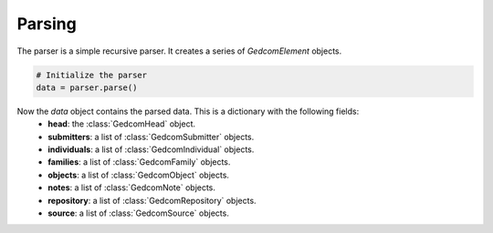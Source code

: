 Parsing
=======

The parser is a simple recursive parser. It creates a series of `GedcomElement` objects.

.. code-block:: python

    # Initialize the parser
    data = parser.parse()

Now the `data` object contains the parsed data. This is a dictionary with the following fields:
    - **head**: the :class:`GedcomHead` object.
    - **submitters**: a list of :class:`GedcomSubmitter` objects.
    - **individuals**: a list of :class:`GedcomIndividual` objects.
    - **families**: a list of :class:`GedcomFamily` objects.
    - **objects**: a list of :class:`GedcomObject` objects.
    - **notes**: a list of :class:`GedcomNote` objects.
    - **repository**: a list of :class:`GedcomRepository` objects.
    - **source**: a list of :class:`GedcomSource` objects.
